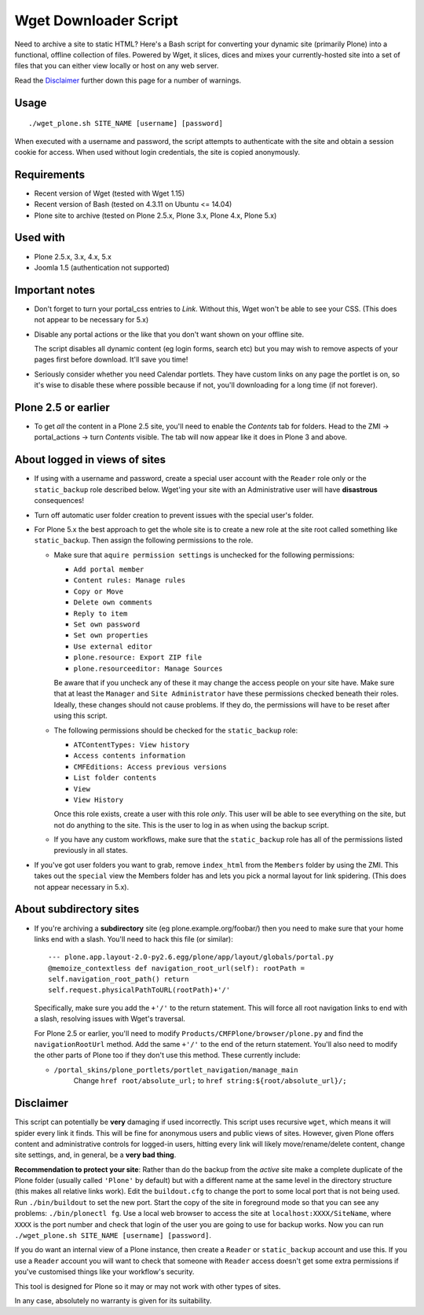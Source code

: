Wget Downloader Script
======================

Need to archive a site to static HTML?  Here's a Bash script for
converting your dynamic site (primarily Plone) into a functional,
offline collection of files. Powered by Wget, it slices, dices
and mixes your currently-hosted site into a set of files
that you can either view locally or host on any web server.

Read the `Disclaimer`_ further down this page for a number of 
warnings.

Usage
-----

::

    ./wget_plone.sh SITE_NAME [username] [password]

When executed with a username and password, the script attempts to
authenticate with the site and obtain a session cookie for access.  When used
without login credentials, the site is copied anonymously.

Requirements
------------

* Recent version of Wget (tested with Wget 1.15)
* Recent version of Bash (tested on 4.3.11 on Ubuntu <= 14.04)
* Plone site to archive (tested on Plone 2.5.x, Plone 3.x, Plone 4.x, Plone 5.x)

Used with
---------

* Plone 2.5.x, 3.x, 4.x, 5.x
* Joomla 1.5 (authentication not supported)

Important notes
---------------

* Don't forget to turn your portal_css entries to `Link`.  Without this,
  Wget won't be able to see your CSS. (This does not appear to be necessary for 5.x)

* Disable any portal actions or the like that you don't want shown on your
  offline site.

  The script disables all dynamic content (eg login forms, search etc) but
  you may wish to remove aspects of your pages first before download.  It'll
  save you time!

* Seriously consider whether you need Calendar portlets.  They have custom
  links on any page the portlet is on, so it's wise to disable these where
  possible because if not, you'll downloading for a long time (if not
  forever).

Plone 2.5 or earlier
--------------------

* To get *all* the content in a Plone 2.5 site, you'll need to enable the
  `Contents` tab for folders.  Head to the ZMI -> portal_actions -> turn
  `Contents` visible.  The tab will now appear like it does in Plone 3 and
  above.

About logged in views of sites
------------------------------

* If using with a username and password, create a special user account with
  the ``Reader`` role only or the ``static_backup`` role described below.
  Wget'ing your site with an Administrative user will have **disastrous**
  consequences!

* Turn off automatic user folder creation to prevent issues with the special
  user's folder.
  
* For Plone 5.x the best approach to get the whole site is to create a new 
  role at the site root called something like ``static_backup``. Then assign
  the following permissions to the role.
  
  * Make sure that ``aquire permission settings`` is unchecked for the following
    permissions: 
    
    * ``Add portal member``
    * ``Content rules: Manage rules``
    * ``Copy or Move``
    * ``Delete own comments``
    * ``Reply to item``
    * ``Set own password``
    * ``Set own properties``
    * ``Use external editor``
    * ``plone.resource: Export ZIP file``
    * ``plone.resourceeditor: Manage Sources``
    
    Be aware that if you uncheck any of these it may change the access people on
    your site have. Make sure that at least the ``Manager`` and 
    ``Site Administrator`` have these permissions checked beneath their roles.
    Ideally, these changes should not cause problems. If
    they do, the permissions will have to be reset after using this script.
    
  * The following permissions should be checked for the ``static_backup`` role:
    
    * ``ATContentTypes: View history``
    * ``Access contents information``
    * ``CMFEditions: Access previous versions``
    * ``List folder contents``
    * ``View``
    * ``View History``
    
    Once this role exists, create a user with this role *only*. This user will be
    able to see everything on the site, but not do anything to the site. This
    is the user to log in as when using the backup script.
    
  * If you have any custom workflows, make sure that the ``static_backup`` role
    has all of the permissions listed previously in all states.

* If you've got user folders you want to grab, remove ``index_html`` from the
  ``Members`` folder by using the ZMI.  This takes out the ``special`` view the
  Members folder has and lets you pick a normal layout for link spidering.
  (This does not appear necessary in 5.x).

About subdirectory sites
------------------------

* If you're archiving a **subdirectory** site (eg
  plone.example.org/foobar/) then you need to make sure that your home links
  end with a slash.  You'll need to hack this file (or similar):: 

      --- plone.app.layout-2.0-py2.6.egg/plone/app/layout/globals/portal.py
      @memoize_contextless def navigation_root_url(self): rootPath =
      self.navigation_root_path() return
      self.request.physicalPathToURL(rootPath)+'/'

  Specifically, make sure you add the ``+'/'`` to the return statement.  This
  will force all root navigation links to end with a slash, resolving issues
  with Wget's traversal.

  For Plone 2.5 or earlier, you'll need to modify
  ``Products/CMFPlone/browser/plone.py`` and find the ``navigationRootUrl``
  method.  Add the same ``+'/'`` to the end of the return statement.  You'll
  also need to modify the other parts of Plone too if they don't use this 
  method.  These currently include:
      
  * ``/portal_skins/plone_portlets/portlet_navigation/manage_main``
     Change ``href root/absolute_url;`` to ``href string:${root/absolute_url}/;``

Disclaimer
----------

This script can potentially be **very** damaging if used incorrectly. This
script uses recursive ``wget``, which means it will spider every link it
finds.  This will be fine for anonymous users and public views of sites.
However, given Plone offers content and administrative controls for logged-in
users, hitting every link will likely move/rename/delete content, change site
settings, and, in general, be a **very bad thing**. 

**Recommendation to protect your site**:
Rather than do the backup from the *active* site make a complete duplicate of
the Plone folder (usually called ``'Plone'`` by default) but with a different name
at the same level in the directory structure (this makes all relative links 
work). Edit the ``buildout.cfg`` to change the port to some local port that is not
being used. Run ``./bin/buildout`` to set the new port. Start the copy of the site
in foreground mode so that you can see any problems: ``./bin/plonectl fg``. Use
a local web browser to access the site at ``localhost:XXXX/SiteName``, where ``XXXX``
is the port number and check that login of the user you are going to use
for backup works. Now you can run ``./wget_plone.sh SITE_NAME [username] [password]``.

If you do want an internal view of a Plone instance, then create a ``Reader`` or
``static_backup`` account and use this. If you use a ``Reader`` account you will want to 
check that someone with ``Reader`` access doesn't get some extra permissions if you've
customised things like your workflow's security.

This tool is designed for Plone so it may or may not work with other types
of sites.

In any case, absolutely no warranty is given for its suitability.
